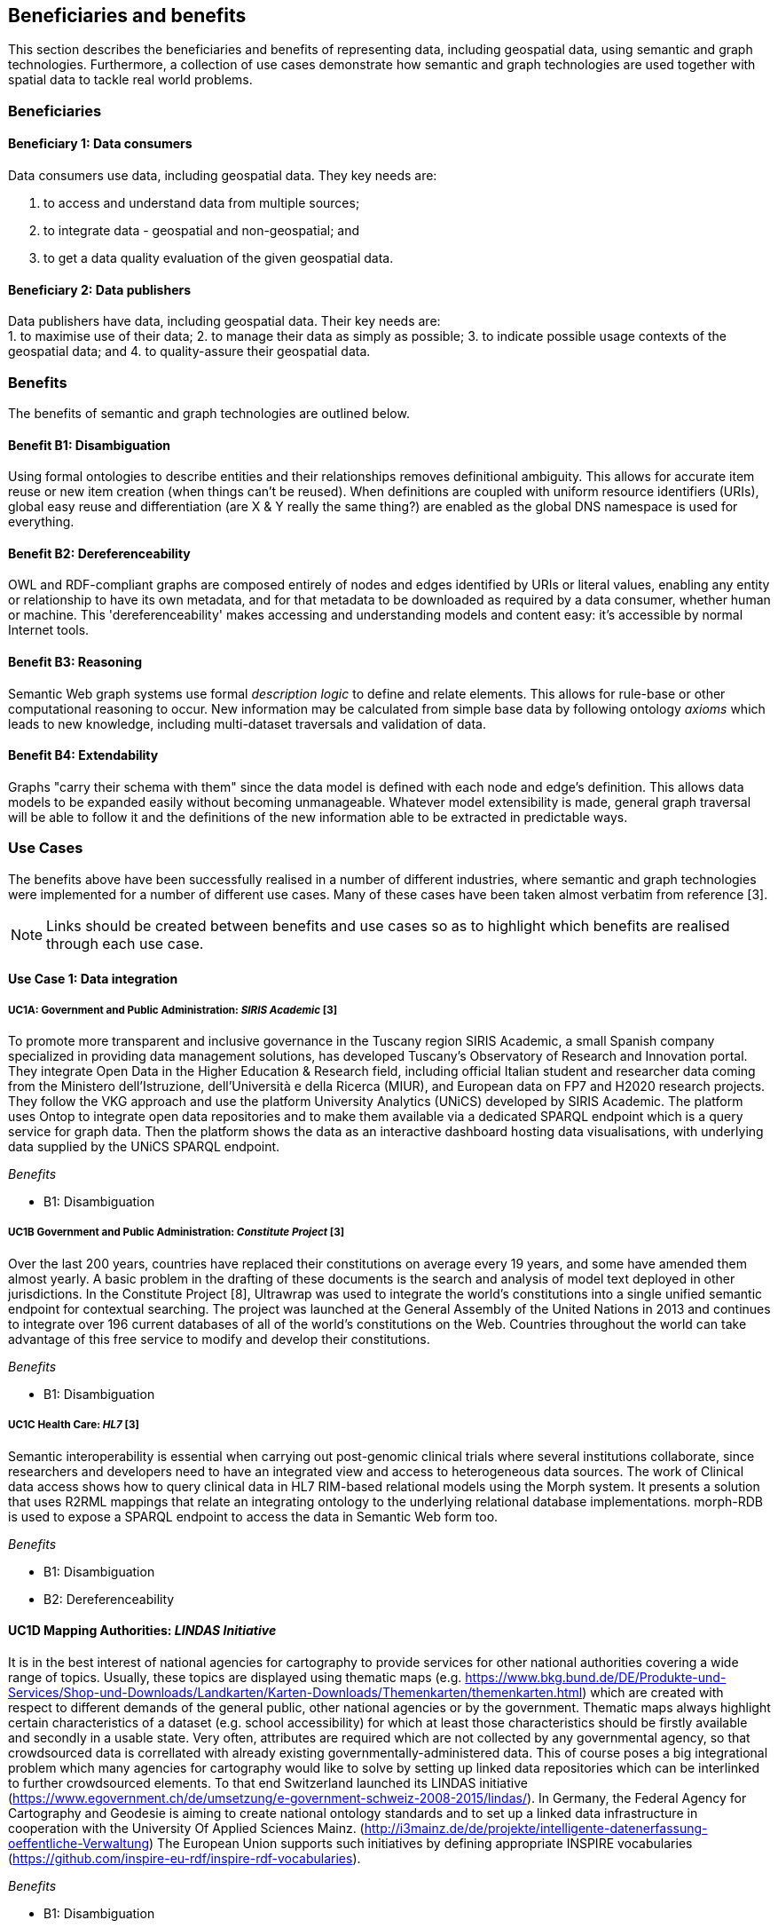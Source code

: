 == Beneficiaries and benefits

This section describes the beneficiaries and benefits of representing data, including geospatial data, using semantic and graph technologies. Furthermore, a collection of use cases demonstrate how semantic and graph technologies are used together with spatial data to tackle real world problems.

=== Beneficiaries

==== Beneficiary 1: Data consumers

Data consumers use data, including geospatial data. They key needs are:

1. to access and understand data from multiple sources;
2. to integrate data - geospatial and non-geospatial; and
3. to get a data quality evaluation of the given geospatial data.

==== Beneficiary 2: Data publishers

Data publishers have data, including geospatial data. Their key needs are: +
1. to maximise use of their data;
2. to manage their data as simply as possible;
3. to indicate possible usage contexts of the geospatial data; and
4. to quality-assure their geospatial data.

=== Benefits

The benefits of semantic and graph technologies are outlined below.

==== Benefit B1: Disambiguation

Using formal ontologies to describe entities and their relationships removes definitional ambiguity. This allows for accurate item reuse or new item creation (when things can't be reused). When definitions are coupled with uniform resource identifiers (URIs), global easy reuse and differentiation (are X & Y really the same thing?) are enabled as the global DNS namespace is used for everything. 

==== Benefit B2: Dereferenceability

OWL and RDF-compliant graphs are composed entirely of nodes and edges identified by URIs or literal values, enabling any entity or relationship to have its own metadata, and for that metadata to be downloaded as required by a data consumer, whether human or machine. This 'dereferenceability' makes accessing and understanding models and content easy: it's accessible by normal Internet tools.

==== Benefit B3: Reasoning

Semantic Web graph systems use formal _description logic_ to define and relate elements. This allows for rule-base or other computational reasoning to occur. New information may be calculated from simple base data by following ontology _axioms_ which leads to new knowledge, including multi-dataset traversals and validation of data.


==== Benefit B4: Extendability

Graphs "carry their schema with them" since the data model is defined with each node and edge's definition. This allows data models to be expanded easily without becoming unmanageable. Whatever model extensibility is made, general graph traversal will be able to follow it and the definitions of the new information able to be extracted in predictable ways.

=== Use Cases

The benefits above have been successfully realised in a number of different industries, where semantic and graph technologies were implemented for a number of different use cases. Many of these cases have been taken almost verbatim from reference [3].

NOTE: Links should be created between benefits and use cases so as to highlight which benefits are realised through each use case.

==== Use Case 1: Data integration

===== UC1A: Government and Public Administration: _SIRIS Academic_ [3]

To promote more transparent and inclusive governance in the Tuscany region SIRIS Academic, a small Spanish company specialized in providing data management solutions, has developed Tuscany’s Observatory of Research and Innovation portal. They integrate Open Data in the Higher Education & Research field, including official Italian student and researcher data coming from the Ministero dell’Istruzione, dell’Università e della Ricerca (MIUR), and European data on FP7 and H2020 research projects. They follow the VKG approach and use the platform University Analytics (UNiCS) developed by SIRIS Academic. The platform uses Ontop to integrate open data repositories and to make them available via a dedicated SPARQL endpoint which is a query service for graph data. Then the platform shows the data as an interactive dashboard hosting data visualisations, with underlying data supplied by the UNiCS SPARQL endpoint.

_Benefits_

* B1: Disambiguation

===== UC1B Government and Public Administration: _Constitute Project_ [3]

Over the last 200 years, countries have replaced their constitutions on average every 19 years, and some have amended them almost yearly. A basic problem in the drafting of these documents is the search and analysis of model text deployed in other jurisdictions. In the Constitute Project [8], Ultrawrap was used to integrate the world’s constitutions into a single unified semantic endpoint for contextual searching. The project was launched at the General Assembly of the United Nations in 2013 and continues to integrate over 196 current databases of all of the world’s constitutions on the Web. Countries throughout the world can take advantage of this free service to modify and develop their constitutions.

_Benefits_

* B1: Disambiguation

===== UC1C Health Care: _HL7_ [3]

Semantic interoperability is essential when carrying out post-genomic clinical trials where several institutions collaborate, since researchers and developers need to have an integrated view and access to heterogeneous data sources. The work of Clinical data access shows how to query clinical data in HL7 RIM-based relational models using the Morph system. It presents a solution that uses R2RML mappings that relate an integrating ontology to the underlying relational database implementations. morph-RDB is used to expose a SPARQL endpoint to access the data in Semantic Web form too.

_Benefits_

* B1: Disambiguation
* B2: Dereferenceability

==== UC1D Mapping Authorities: _LINDAS Initiative_

It is in the best interest of national agencies for cartography to provide services for other national authorities covering a wide range of topics. Usually, these topics are displayed using thematic maps (e.g. https://www.bkg.bund.de/DE/Produkte-und-Services/Shop-und-Downloads/Landkarten/Karten-Downloads/Themenkarten/themenkarten.html) which are created with respect to different demands of the general public, other national agencies or by the government. Thematic maps always highlight certain characteristics of a dataset (e.g. school accessibility) for which at least those characteristics should be firstly available and secondly in a usable state. Very often, attributes are required which are not collected by any governmental agency, so that crowdsourced data is correllated with already existing governmentally-administered data. This of course poses a big integrational problem which many agencies for cartography would like to solve by setting up linked data repositories which can be interlinked to further crowdsourced elements. To that end Switzerland launched its LINDAS initiative (https://www.egovernment.ch/de/umsetzung/e-government-schweiz-2008-2015/lindas/). In Germany, the Federal Agency for Cartography and Geodesie is aiming to create national ontology standards and to set up a linked data infrastructure in cooperation with the University Of Applied Sciences Mainz. (http://i3mainz.de/de/projekte/intelligente-datenerfassung-oeffentliche-Verwaltung) The European Union supports such initiatives by defining appropriate INSPIRE vocabularies (https://github.com/inspire-eu-rdf/inspire-rdf-vocabularies).

_Benefits_

* B1: Disambiguation
* B2: Dereferenceability

===== UC1E Government and Public Administration: _Italian Public Debt Directorate_ [3]

The Italian Public Debt Directorate is responsible for various matters, such as issuance and management of the public debt, and analysis of the problems inherent to its management. The Directorate is organized into offices that deal with specific aspects, and each sub-unit has an understanding of a particular portion of the public debt domain. However, a shared and formalized description of the relevant concepts and relations in the whole domain was missing, since data were managed by different systems in different offices, and their structure had been heavily modified and updated to serve specific application needs. There was a clear need to coordinate and integrate the data of the various sub-units. The work of the Italian Public Dept Directorate presented a project for addressing this issue. They developed the Public Debt Ontology to formalize the whole domain of the Italian public debt. The VKG system Mastro Studio has been used to provide a comprehensive software environment. Users can take advantage of the wiki-like documentation of the ontology to access both its graphical representation and its OWL2 specification.

_Benefits_

* B1: Disambiguation
* B2: Dereferenceability

==== Use Case 2: Data Product metadata 

===== UC2 Construction: _Semantic Construction Project Engineering (SCOPE) Project_

With the heterogeneous environment of the construction sector, providing suitable product descriptions for any use case and software application is hard to achieve. While open source exchange formats, i.e. IFC and STEP, can be used to describe products in a uniform manner to realise a communication across domains, the amount of required geometric detail is not addressed. For example, lights to indicate emergency exits are needed in different geometric detail. The electrical engineer only needs to know the position of the lighting fixture, whereas the architect requires the bounding box to consider for the design and safety engineers want to know the material, colour and shape of the lighting fixture to ensure that is clearly visible. On the other hand, the manufacturer needs to model the product in its highest geometrical detail for their own production chain. 

If the manufacturer provides the highest geometrical detail, the product description will become too large to be handled if multiple instances are placed within the model. Hence, the geometrical detail needs to be broken down, ideally individually in respective of singular use cases, resulting in multiple geometry descriptions for the same object. By applying Linked Data, the attachment of multiple geometry descriptions to a singular object can be realised easily, maintaining means to differentiate between the descriptions and identify singular ones to connect them to their respective use cases. Yet, if the original geometry description changes, the derived geometry descriptions must be identified and updated, as well. This topic is, amongst others, considered in the Semantic Construction Project Engineering (SCOPE) research project funded by the German government and conducted by Ed. Züblin AG, Technische Universität Darmstadt and Fraunhofer Institute for Solar Energy (https://www.projekt-scope.de/).

_Benefits_

* B1: Disambiguation
* B2: Dereferenceability
* B4: Extendability

==== Use Case 3: Recording Provenance

===== UC3A Environmental Science: _Australian Bioregional Assessments Programme_

To assemble the lineage of data processed by multiple systems and perhaps also by humans, manually, a consistent yet flexible lineage/provenance model is needed. Consistency of patterning is needed to ensure interoperability for information from multiple sources and yet flexibility is needed to accommodate different granularities of processing steps recorded. The PROV Data Model [6] is a graph-based generic, but easily extensible/specializable model for provenance representation. PROV information can be sampled (queried) to aggregate detailed low-level provenance, or drilled into for deeper details where they exist. The standard RDF format used by ontology variants of PROV allow for its storage in standard Semantic Web systems and accessibility via standard SPARQL queries. The strong definitions within PROV prevent unknown log formats being encountered in the future. The Australian Bioregional Assessments Programme [7] used PROV to record both dataset-level provenance (what the ancestors of data sets are) and also fine-grained processing steps for individual data elements within data sets meaning this very varied provenance can, nonetheless, be stored in one system and accessed sensibly.

_Benefits_

* B1: Disambiguation
* B2: Dereferenceability
* B4: Extendability

===== UC3B Libraries and Museums: _German National Library and British Museum_

To preserve the national heritage of countries, libraries and museums have the task to collect information about artifacts, relate artifacts to other similar artifacts in different museums and to create a historic context for people to understand the artifacts provenance. Those tasks are more and more frequently achieved using linked data technologies and ontologies modeling the necessary data using appropriate vocabularies. One example is the German National Library which since many years develops the "Gemeinsame Normdatei" GND ontology (https://d-nb.info/standards/elementset/gnd) including a geospatial component designed to locate the artifacts origins and the origins of their creators. The British museum created a SPARQL endpoint based on Blazegraph which contains similar information about the artifacts displayed in the British museum. 

_Benefits_

* B1: Disambiguation
* B2: Dereferenceability

===== UC3C Architecture, Engineering and Construction: _Niras_

During the design stages of a construction project, the building’s design changes quite rapidly, and often there are derived consequences of these changes. The cooling demand of a zone is dependent on the solar heat gain through windows and if the windows change, so does the cooling demand. This affects the capacity requirement of the fan coil in the room and potentially the size of the pipes supplying this fan coil, the pump circulating the cooling water and the size of the chiller. 

The danish consulting engineering company Niras uses Linked Data to model these interdependencies. The architect’s BIM model is translated from its internal data model through the vendor supplied Revit API into an AEC knowledge graph [13] described with the Building Topology Ontology (BOT) [14]. A direct communication between the BIM authoring tool and an OPM-REST API (https://github.com/MadsHolten/OPM-REST) ensures that property changes are captured and described using the Ontology for Property Management (OPM). Small task specific web applications access and extend the knowledge graph through SPARQL queries and uses OPM to relate a derived property to the properties that will affect it. In the current setup, 2D-geometry is extracted as WKT literals and 3D-geometry as OBJ literals. Geometry changes are registered by string comparison. In the UI, the state of the model geometry at the beginning and end of a given time interval is visualised.

_Benefits_

* B2: Dereferenceability
* B4: Extendability

==== Use Case 4: Data analysis 

===== UC4 Oil and Gas Industry: _Equinor_ [3]

One of the common tasks for geologists at Equinor (Norway) is to find new exploitable accumulations of oil or gas in given areas by analyzing data about those areas in a timely manner. However, gathering the required data is not a trivial task since it is stored in multiple complex and large data sources, including EPDS, Recall, CoreDB, GeoChemDB, OpenWorks, Compass and NPD FactPages. Construction of complex queries is sometimes beyond Equinor geologists, so they have to communicate their needs to IT specialists who then turn them into queries. This drastically affects the efficiency of finding the right data to back decision making. The work of Equinor describes how the data access and integration challenges in Equinor have been addressed by adopting the VKG-based system Optique, which relies on the following tools: 

1. the bootstrapper BootOX to create ontologies and mappings from relational databases in a semi-automatic fashion;  
2. the VKG system Ontop to perform query reformulation;  
3. the federator Exareme to evaluate the reformulated queries over the federated DBs; and  
4. the query formulation module OptiqueVQS to support query construction for engineers with a limited IT background.

_Benefits_

* B1: Disambiguation
* B3: Reasoning

==== Use Case 5: Diagnoses

===== UC5A Industrial Machinery: _Siemens_ [3]

Siemens Energy runs several service centers that remotely monitor and perform diagnostics for several thousand appliances, such as gas and steam turbines, generators and compressors installed in power plants. For performing reactive and predictive diagnostics at Siemens, data access and integration of both static data (e.g., configuration and structure of turbines) and dynamic data (e.g., sensor data) are particularly important but very challenging. The work of Siemens addressed these data access requirements by using the Optique platform as a VKG solution, similar to the Equinor use case.

_Benefits_

* B1: Disambiguation
* B3: Reasoning

===== UC5B Health Care: _Diagnosis of Diabetes_ [3]

Improving health care for people with chronic conditions requires clinical information systems that support integrated care and information exchange. The adoption of an approach based on semantic information simplifies the use of multiple and diversified Electronic Health Records (EHRs). Within the work described in E-health data access, a Diabetes Mellitus Ontology (DMO) has been developed, and has been used to diagnose patients with diabetes, and automatically identify them by analyzing EHRs. Specifically, by using Ontop, the EHR data from a general practice (with almost 1,000 active patients) could be queried via SPARQL. The accuracy of the algorithm for automatic identification of patients with diabetes was validated by performing a manual audit of the EHRs, and considered good enough for the purpose. Not surprisingly, the accuracy of the automatic method was influenced by data quality, such as incorrect data due to mistaken units of measurement, unavailable data due to lack of or wrong documentation, and data management errors.

_Benefits_

* B1: Disambiguation
* B3: Reasoning

==== Use Case 6: Simplified Access to Heterogeneous Data 

===== UC6A Digital Humanities: _EPNet Project_ [3]

Historians, especially in Digital Humanities (DH), are starting to use new data sets to aggregate information about history. These are collections of data, information and knowledge that are devoted to the preservation of the legacy of tangible and intangible culture inherited from previous generations. In the project Production and distribution of food during the Roman Empire: Economics and Political Dynamics (EPNet), the work of EPNet project presents a framework that eases the access of scholars to much food information during the Roman Empire, distributed across different data sources. The proposed approach relies on the VKG paradigm to integrate the following data sets: 

1. the EPNet relational repository; 
2. the Heidelberg Epigraphic database; and 
3. Pleiades, an open-access digital gazetteer for ancient history. 

An ontology provides the historians with a clear point of access and a unified and unambiguous conceptual view over these data sets.

_Benefits_

* B1: Disambiguation
* B2: Dereferenceability

===== UC6B Archaeology: _Archaelogy and the Semantic Web_

Digital Archaeologists working in DH deal with a lot of heterogeneous data, which is not standardised at all. Semantic technologies and the use of Linked Open Data promises to revolutionise the digital workflow [https://eprints.soton.ac.uk/206421/]. As the most digital semantic DH project they are referenced by the International Committee for Documentation (CIDOC) Conceptual Reference Model (CRM) [http://www.cidoc-crm.org/] and its extensions, especially CRMgeo[https://link.springer.com/article/10.1007/s00799-016-0192-4]. Famous data collections which model object types in their domain and publish them as LOD are nomisma (coins) [http://nomisma.org/], kerameikos (ancient ceramics) [http://kerameikos.org/], Open Context [https://opencontext.org/], the iDAI world [https://idai.world/] of the German Archaeological Institute, finds.org [https://finds.org.uk/], and Regnum Francorum Online [http://francia.ahlfeldt.se/index.php]. Furthermore, Linked Data networks of the Computer Applications and Quantitative Methods in Archaeology (CAA) conference – Little Minions, Data Dragons – and of the Linked Pasts Community (related to the LOD Pelagios Commons network[http://commons.pelagios.org/) – Linked Pipes – try to build up a LOD network of tools, workflows and data of the CH domain[http://squirrelnator.squirrel.link/]. Moreover, smaller projects are publishing tools, e.g. for modelling vagueness in graphs like the Academic Meta Tool [http://academic-meta-tool.xyz/] to enable the scientific community to handle fuzzy (geographical) relations [http://unold.net/research/p_dls_20170320.pdf].

_Benefits_

* B1: Disambiguation
* B2: Dereferenceability

==== Use Case 7: Integrating Aspatial and Spatial Data 

===== UC7A Maritime security: _Real-time Maritime Situational Awareness System_ [3]

The maritime security domain presents a need for efficient combining and processing of dynamic (real-time) and static vessel data that come from heterogeneous sources. The project Real-time Services for the Maritime Security (EMSec) needed to integrate static, real-time and geospatial data, including:

1. static vessel metadata;  
2. open data like GeoNames and OpenStreetMap;  
3. large radar and satellite images; and  
4. real-time vessel data (approximately 1,000 vessel positions are acquired per second). 

To address this objective, the system Real-time Maritime Situation Awareness System (RMSAS), which relies on the VKG technology, has been developed. RMSAS uses Ontop (with the Ontop-spatial extension) to expose the data mentioned above as SPARQL endpoints. The Web-based tool Sextantis then used to visualize the results on temporally-enabled maps combining geospatial and temporal results from different (Geo)SPARQL endpoints.

_Benefits_

* B1: Disambiguation  
* B2: Dereferenceability  
* B3: Reasoning  
* B4: Extendability  

===== UC7B Heritage: _Flemish Cities in Transition_

During built heritage projects (e.g. restoration, maintenance, historical research) a large amount of stakeholders collaborate. Each stakeholder assembles and generates a wide variety of data, including 2D and 3D geometries ranging from survey geometry (e.g. a point cloud or complex mesh), over 2D plans and maps (historical situation, previous restorations, derived from survey data, etc.) to volumetric 3D models. These geometries are used to get an overview of the historical and existing situation of the building, for communicating the location of damages or valuable historical elements in the building or to express the intention of the restoration design. Because of the wide variety of geometric data, a large amount of common geometry schemas (text-based and binary, open and proprietary) are currently used in practice. 

Instead of developing RDF-based geometry schemas for each existing geometry schema (OBJ, E57, X3D, STEP, WKT, etc.), alternative methods such as the application of RDF literals are considered. These literals can embed geometry descriptions (similar to GeoSPARQL 1.0 but for any geometry schema) or reference external geometry files in their original geometry schema. In that case, the usage of existing geometry schemas and their tools can be continued. Built heritage stakeholders need to be able to link such geometry descriptions to building elements, damages and building spaces they describe. Each described object can have multiple geometry descriptions (different geometry schema, describing an object at multiple moments in time, different amount of detailing/resolution, etc.), potentially coming from different stakeholders. Geometry metadata (accuracy,  author, resolution, derived geometry descriptions, file size, etc.) is necessary to reuse the geometry in a collaborative setting as it gives an indication of the geometry provenance. Other metadata (used geometry schema, coordinate system, etc.) might help users in the automatic processing of the data by their geometry applications. 

Three domain independent ontology modules have been developed in previous collaborative research and are applied in a built heritage PhD research project named “Flemish Cities in Transition” [9]. These ontologies include the Ontology for Managing Geometry (OMG - https://w3id.org/omg#) [10], the File Ontology for Geometry formats (FOG - https://w3id.org/fog#) [11] and the Geometry Metadata Ontology (GOM - https://w3id.org/gom#).

_Benefits_

* B1: Disambiguation  
* B2: Dereferenceability  

===== UC7C Buildings: _Prime2_

Geometric data plays a central role in the geospatial domain, architectural design and construction industry. For upcoming, new approaches on how to store building data, such as the Semantic Web, however, no universal common agreement exists on the combination of geometric and non-geometric data. Thus, it can be unclear to users on how to represent their geometries, leading to a decelerated application and advancement of making building data available over the web. This gap can only be bridged if a common approach on the representation of geometries on the web is achieved.

In Ireland, the Ordnance Survey Ireland (OSi) has a substantial dataset (over 50 million objects), called Prime2, which includes not only GIS data (polygon footprint, geodetic coordinate), but also additional building-specific data (form and function). The ADAPT research centre working with the Ordnance Survey Ireland has begun publication of their geospatial data using GeoSPARQL [12], with a subset of their buildings data (building name, geolocation, and form and function) in the county of Galway now being available as RDF (http://data.geohive.ie/downloadAndQuery.html).

This provides authoritative URIs for Irish buildings which can be used to interlink building data from other domains, such as products, sensors, energy, etc. The potential also exists to support the conversion of their 2D building footprints into a simple 3D geometric model, given some additional properties (height). An existing schema such as the Industry Foundation Classes, and ifcOWL serialization can be supported, but tend to be overly verbose (use of lists for each vertex in a point for example) and geometric and non-geometric data are overly entwined. The possibility to define 3D geometries using less complex geometry schemas would be a huge advantage within the building information modelling domain. This is an important step towards the iterative integration of ever more complex BIM models which can support a range of different use cases into the wider web of data.

_Benefits_

* B1: Disambiguation  
* B2: Dereferenceability  
* B4: Extendability  

==== Use Case 8: Data Mining 

===== UC8 Cybersecurity: _EBITmax_ [3]

Process mining techniques are able to extract knowledge from event log data, which is often available in today’s information systems. Process mining tools normally assume that the data to be analyzed are already organized in some specific textual (XML based) format, notably IEEE standard for eXtensible Event Stream (XES) for achieving interoperability in event logs and event streams. However, in practice, many companies have custom IT infrastructure that maintains the data relevant for process logs, e.g., in relational databases, and hence in forms not compliant with the XES standard. To cope with this kind of problem, the approach proposed exploits a VKG based framework and associated methodology for the extraction of XES event logs from relational data sources. This approach is implemented in OnProm, which provides a complete tool-chain that:

1. allows for describing event logs by means of suitable annotations of a conceptual model of the available data;  
2. exploits the Ontop system for the actual log extraction; and  
3. is fully integrated with the well-known ProM process mining framework.  

It has been tested in EBITmax, an Italian company that provides consultancy services in program management and business process management for small and large enterprises, and that has incorporated process mining to complement its standard consultancy services. The experimentation has shown the added value and flexibility of an approach based on semantics for the semi-automatic generation of process logs from legacy data.

_Benefits_

* B1: Disambiguation  
* B2: Dereferenceability  
* B4: Extendability  

==== Use Case 9: Improving Search

===== UC9 Smart Cities: _DALI_ [3]

Smart City applications rely on large amounts of data retrieved from sensors, social networks or government authorities. Open data and data from existing enterprise systems are two valuable data sources. However, open data are often published in a tabular form with little or incomplete schema information, while enterprise applications typically rely on complex relational schemas. There is a clear need to make city-specific information easy to consume and combine at low cost, but this proves to be a difficult task. The work of IBM Ireland presents the system DALI, which exploits Linked Data to provide federated entity search and spatial exploration across hundreds of information sources containing open and enterprise data pertaining to cities. Ontop is used as the VKG solution, and mappings are created using a rule and pattern-based entity extraction mechanism to detect different kinds of entities. The DALI system has been evaluated in two scenarios:

1. Data Engineers bring together public and enterprise data sets about public safety; and  
2. Knowledge Engineers and domain-experts build a view of health and social care providers for vulnerable populations.  

_Benefits_

* B1: Disambiguation
